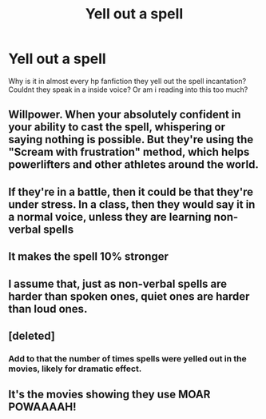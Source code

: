 #+TITLE: Yell out a spell

* Yell out a spell
:PROPERTIES:
:Author: GaDawg0286
:Score: 7
:DateUnix: 1608580992.0
:DateShort: 2020-Dec-21
:FlairText: Discussion
:END:
Why is it in almost every hp fanfiction they yell out the spell incantation? Couldnt they speak in a inside voice? Or am i reading into this too much?


** Willpower. When your absolutely confident in your ability to cast the spell, whispering or saying nothing is possible. But they're using the "Scream with frustration" method, which helps powerlifters and other athletes around the world.
:PROPERTIES:
:Author: dark-phoenix-lady
:Score: 23
:DateUnix: 1608582382.0
:DateShort: 2020-Dec-21
:END:


** If they're in a battle, then it could be that they're under stress. In a class, then they would say it in a normal voice, unless they are learning non-verbal spells
:PROPERTIES:
:Author: 4143636
:Score: 8
:DateUnix: 1608583322.0
:DateShort: 2020-Dec-22
:END:


** It makes the spell 10% stronger
:PROPERTIES:
:Author: Kingslayer629736
:Score: 8
:DateUnix: 1608586796.0
:DateShort: 2020-Dec-22
:END:


** I assume that, just as non-verbal spells are harder than spoken ones, quiet ones are harder than loud ones.
:PROPERTIES:
:Author: MTheLoud
:Score: 7
:DateUnix: 1608597048.0
:DateShort: 2020-Dec-22
:END:


** [deleted]
:PROPERTIES:
:Score: 5
:DateUnix: 1608581310.0
:DateShort: 2020-Dec-21
:END:

*** Add to that the number of times spells were yelled out in the movies, likely for dramatic effect.
:PROPERTIES:
:Author: Raesong
:Score: 2
:DateUnix: 1608582398.0
:DateShort: 2020-Dec-21
:END:


** It's the movies showing they use MOAR POWAAAAH!
:PROPERTIES:
:Author: MeatyTreaty
:Score: 6
:DateUnix: 1608597309.0
:DateShort: 2020-Dec-22
:END:
